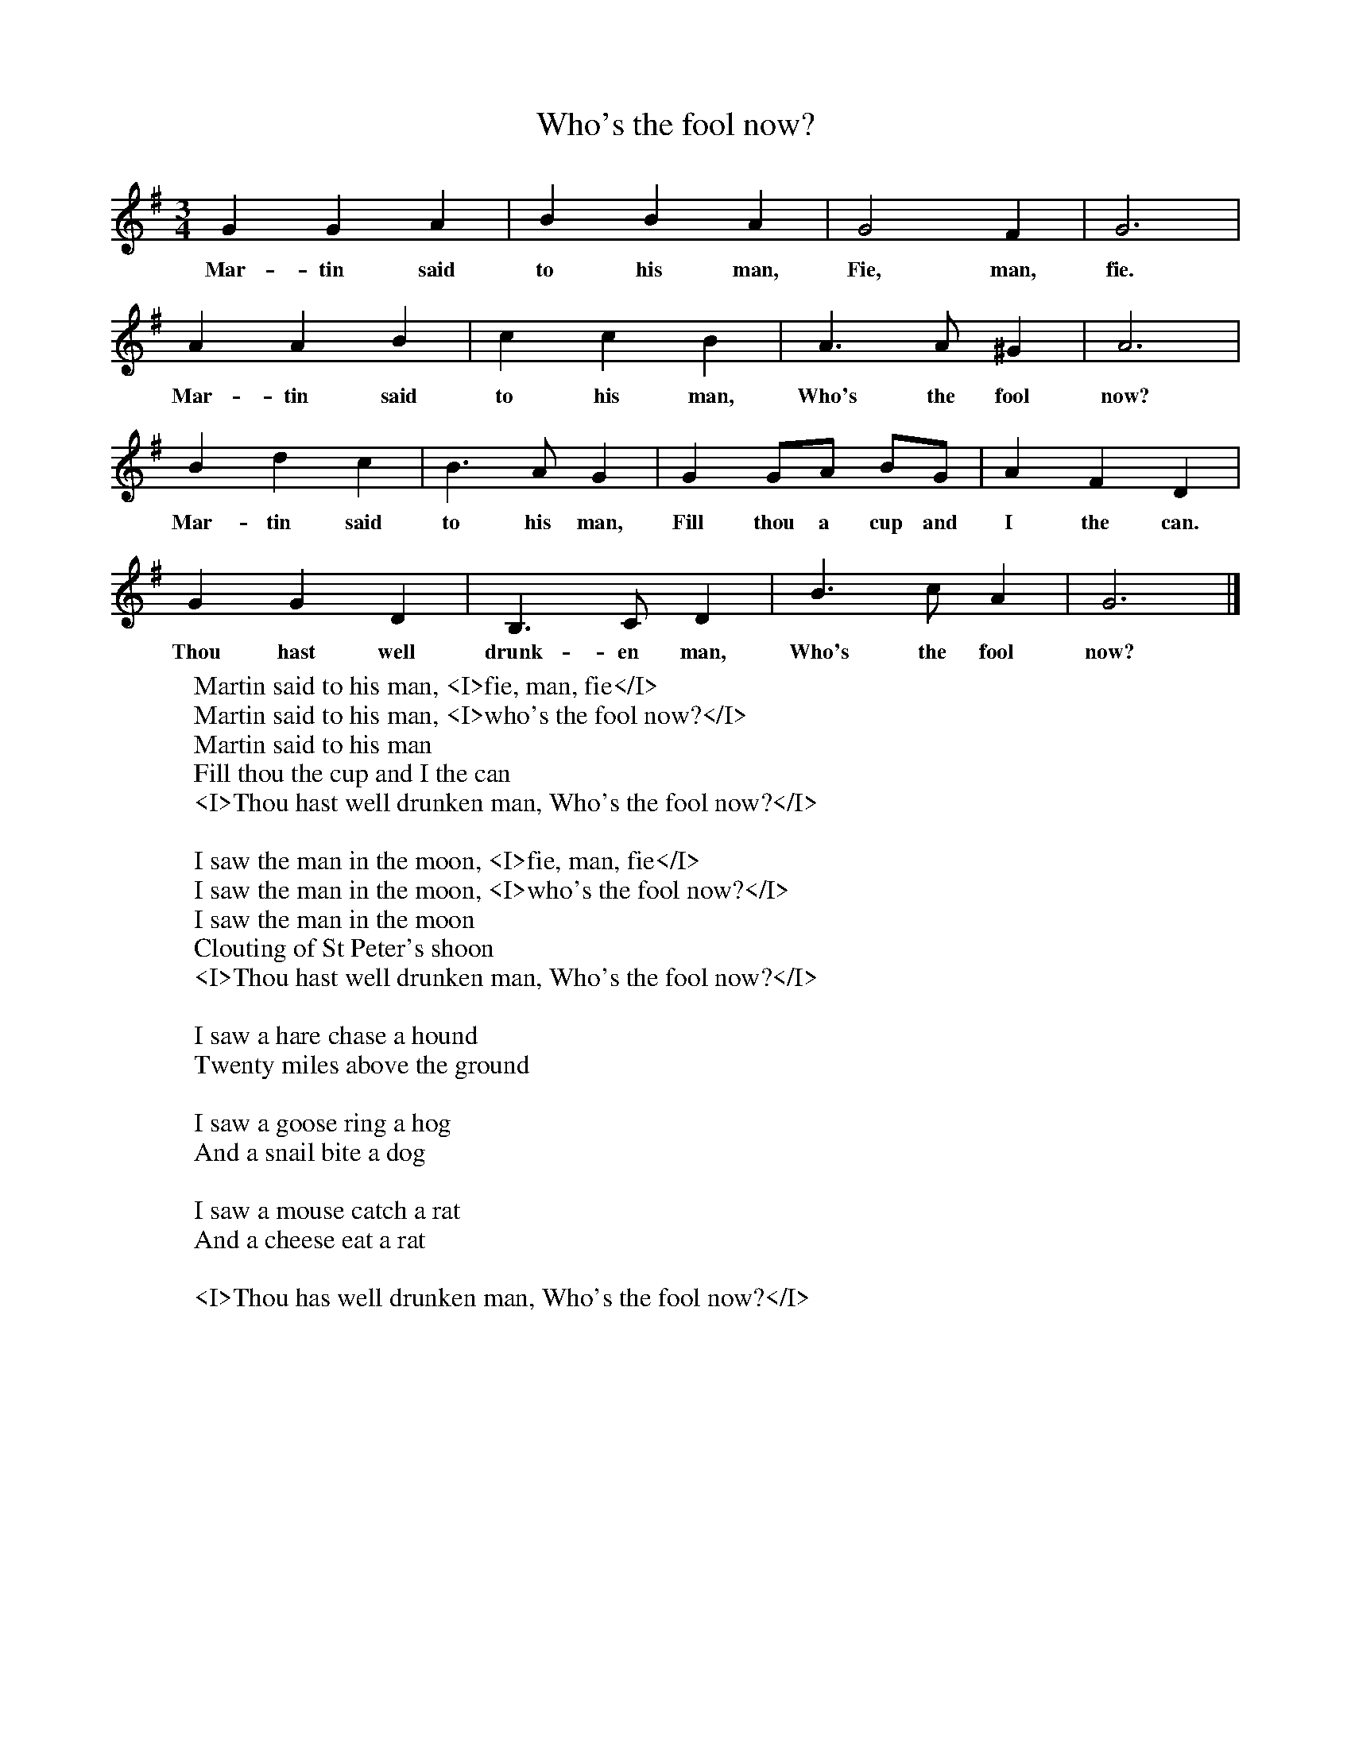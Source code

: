 X:1
T:Who's the fool now?
B:Room for Company, ed Roy Palmer, Cambridge Press 1971, ISBN 0 521 8174 2
S:William Chapell,Popular Music of the olden times, 1859
F:http://www.folkinfo.org/songs
M:3/4
L:1/8
K:G
G2 G2 A2 |B2 B2 A2 |G4 F2 |G6 |
w:Mar-tin said to his man, Fie, man, fie.
A2 A2 B2 |c2 c2 B2 |A3 A ^G2 |A6 |
w:Mar-tin said to his man, Who's the fool now?
B2 d2 c2 |B3 A G2 |G2 GA BG |A2 F2 D2 |
w:Mar-tin said to his man, Fill thou a cup and I the can.
G2 G2 D2 |B,3 C D2 |B3 c A2 |G6 |]
w:Thou hast well drunk-en man, Who's the fool now?
W:Martin said to his man, <I>fie, man, fie</I>
W:Martin said to his man, <I>who's the fool now?</I>
W:Martin said to his man
W:Fill thou the cup and I the can
W:<I>Thou hast well drunken man, Who's the fool now?</I>
W:
W:I saw the man in the moon, <I>fie, man, fie</I>
W:I saw the man in the moon, <I>who's the fool now?</I>
W:I saw the man in the moon
W:Clouting of St Peter's shoon
W:<I>Thou hast well drunken man, Who's the fool now?</I>
W:
W:I saw a hare chase a hound
W:Twenty miles above the ground
W:
W:I saw a goose ring a hog
W:And a snail bite a dog
W:
W:I saw a mouse catch a rat
W:And a cheese eat a rat
W:
W:<I>Thou has well drunken man, Who's the fool now?</I>
